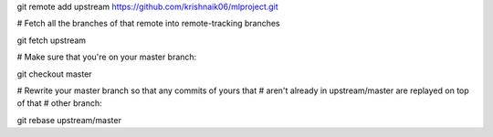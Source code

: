 git remote add upstream https://github.com/krishnaik06/mlproject.git

# Fetch all the branches of that remote into remote-tracking branches

git fetch upstream

# Make sure that you're on your master branch:

git checkout master

# Rewrite your master branch so that any commits of yours that
# aren't already in upstream/master are replayed on top of that
# other branch:

git rebase upstream/master